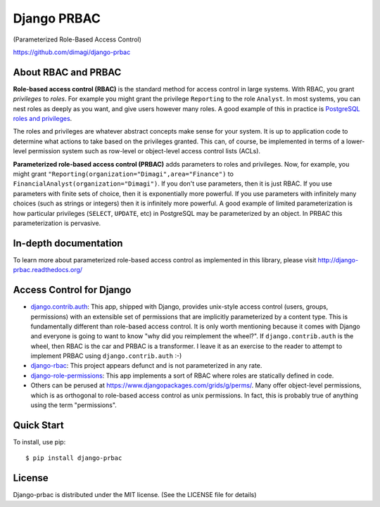 Django PRBAC
============

(Parameterized Role-Based Access Control)

https://github.com/dimagi/django-prbac

|Build Status| |Test coverage| |PyPi version|

About RBAC and PRBAC
--------------------

**Role-based access control (RBAC)** is the standard method for access control in large systems.
With RBAC, you grant *privileges* to *roles*. For example you
might grant the privilege ``Reporting`` to the role ``Analyst``. In most
systems, you can nest roles as deeply as you want, and give users however many roles. A good
example of this in practice is `PostgreSQL roles and privileges
<http://www.postgresql.org/docs/devel/static/user-manag.html>`_.

The roles and privileges are whatever abstract concepts make sense for your system. It is up
to application code to determine what actions to take based on the privileges granted. This
can, of course, be implemented in terms of a lower-level permission system such as
row-level or object-level access control lists (ACLs).

**Parameterized role-based access control (PRBAC)** adds parameters
to roles and privileges. Now, for example, you might grant ``"Reporting(organization="Dimagi",area="Finance")``
to ``FinancialAnalyst(organization="Dimagi")``. If you don't use parameters, then it is just RBAC.
If you use parameters with finite sets of choice, then it is exponentially more powerful. If you
use parameters with infinitely many choices (such as strings or integers) then it is
infinitely more powerful. A good example of limited parameterization is how particular privileges
(``SELECT``, ``UPDATE``, etc) in PostgreSQL may be parameterized by an object. In PRBAC
this parameterization is pervasive.


In-depth documentation
----------------------

To learn more about parameterized role-based access control as implemented in this library, please
visit http://django-prbac.readthedocs.org/


Access Control for Django
-------------------------

* `django.contrib.auth <https://docs.djangoproject.com/en/dev/topics/auth/>`_: This app, shipped with Django, provides unix-style access control (users, groups, permissions) 
  with an extensible set of permissions that are implicitly parameterized by a content type. This is
  fundamentally different than role-based access control. It is only worth mentioning because it comes
  with Django and everyone is going to want to know "why did you reimplement the wheel?". If ``django.contrib.auth``
  is the wheel, then RBAC is the car and PRBAC is a transformer. I leave it as an exercise to the reader to
  attempt to implement PRBAC using ``django.contrib.auth`` :-)

* `django-rbac <https://bitbucket.org/nabucosound/django-rbac/>`_: This project appears defunct and is not
  parameterized in any rate.
  
* `django-role-permissions <https://github.com/vintasoftware/django-role-permissions>`_: This app implements a sort of
  RBAC where roles are statically defined in code.
  
* Others can be perused at https://www.djangopackages.com/grids/g/perms/. Many offer object-level permissions,
  which is as orthogonal to role-based access control as unix permissions. In fact, this is probably true of 
  anything using the term "permissions".


Quick Start
-----------

To install, use pip:

::

    $ pip install django-prbac

License
-------

Django-prbac is distributed under the MIT license. (See the LICENSE file for details)

.. |Build Status| image:: https://travis-ci.org/dimagi/django-prbac.png?branch=master
   :target: https://travis-ci.org/dimagi/django-prbac
.. |Test coverage| image:: https://coveralls.io/repos/dimagi/django-prbac/badge.png?branch=master
   :target: https://coveralls.io/r/dimagi/django-prbac
.. |PyPi version| image:: https://img.shields.io/pypi/v/django-prbac.svg
   :target: https://pypi.python.org/pypi/django-prbac
.. |PyPi downloads| image:: https://img.shields.io/pypi/dm/django-prbac.svg
   :target: https://pypi.python.org/pypi/django-prbac
